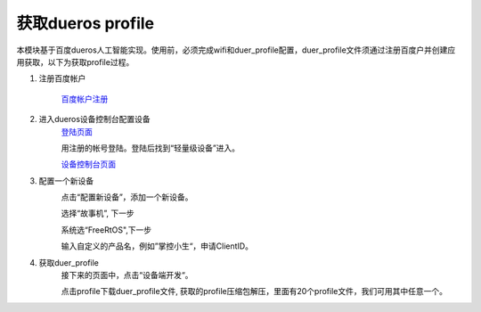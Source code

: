 .. _get_profile:

获取dueros profile
==================

本模块基于百度dueros人工智能实现。使用前，必须完成wifi和duer_profile配置，duer_profile文件须通过注册百度户并创建应用获取，以下为获取profile过程。

#. 注册百度帐户

    `百度帐户注册 <https://passport.baidu.com/v2/?login&u=https%3A%2F%2Fdueros.baidu.com%2Fdidp%2Fmain%2Findex>`_ 

    .. image:: /images/mpython-desktop-robot/baidu_logo.png
        :align: center
        :width: 200


#. 进入dueros设备控制台配置设备
    `登陆页面 <https://dueros.baidu.com/didp/main/index>`_ 

    .. image:: /images/mpython-desktop-robot/baidu_logon_in.png
        :align: center
        :width: 200

    用注册的帐号登陆。登陆后找到“轻量级设备”进入。

    .. image:: /images/mpython-desktop-robot/light_device.png
        :align: center
        :width: 200

    .. image:: /images/mpython-desktop-robot/to_light_dev.png
        :align: center
        :width: 200

    `设备控制台页面 <https://dueros.baidu.com/didp/product/listview>`_ 

#. 配置一个新设备
    .. image:: /images/mpython-desktop-robot/device_control.png
        :align: center
        :width: 200  
    点击“配置新设备”，添加一个新设备。

    .. image:: /images/mpython-desktop-robot/new_device.png
        :align: center
        :width: 200  
    选择“故事机”, 下一步

    .. image:: /images/mpython-desktop-robot/os_select.png
        :align: center
        :width: 200     
    系统选“FreeRtOS",下一步

    .. image:: /images/mpython-desktop-robot/product_name.png
        :align: center
        :width: 200   
    输入自定义的产品名，例如”掌控小生“，申请ClientID。

#. 获取duer_profile
    接下来的页面中，点击“设备端开发“。

    .. image:: /images/mpython-desktop-robot/baidu_profile.png
        :align: center
        :width: 200  
    点击profile下载duer_profile文件, 获取的profile压缩包解压，里面有20个profile文件，我们可用其中任意一个。
